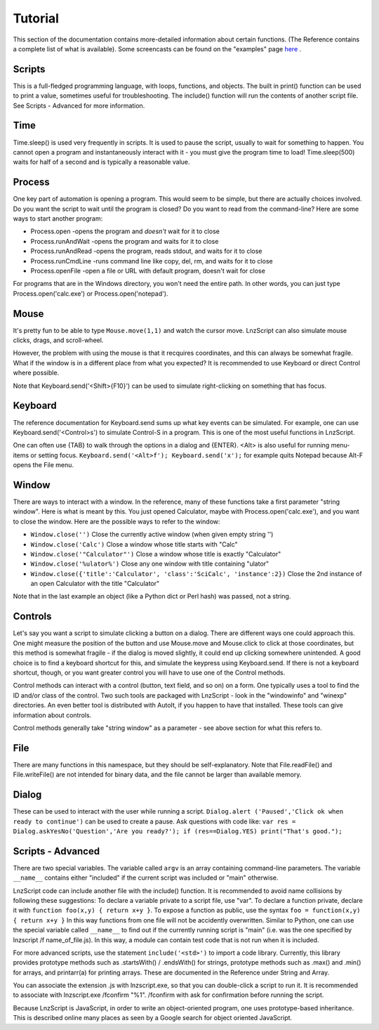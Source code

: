 =================
Tutorial
=================

This section of the documentation contains more-detailed information about certain functions. (The Reference contains a complete list of what is available). Some screencasts can be found on the "examples" page `here <lnz_02_examples.html>`_ .

Scripts
=================

This is a full-fledged programming language, with loops, functions, and objects. The built in print() function can be used to print a value, sometimes useful for troubleshooting. The include() function will run the contents of another script file. See Scripts - Advanced for more information.

Time
=================

Time.sleep() is used very frequently in scripts. It is used to pause the script, usually to wait for something to happen. You cannot open a program and instantaneously interact with it - you must give the program time to load! Time.sleep(500) waits for half of a second and is typically a reasonable value.

Process
================

One key part of automation is opening a program. This would seem to be simple, but there are actually choices involved. Do you want the script to wait until the program is closed? Do you want to read from the command-line? Here are some ways to start another program:

- Process.open	-opens the program and *doesn't* wait for it to close
- Process.runAndWait	-opens the program and waits for it to close
- Process.runAndRead	-opens the program, reads stdout, and waits for it to close
- Process.runCmdLine	-runs command line like copy, del, rm, and waits for it to close
- Process.openFile	-open a file or URL with default program, doesn't wait for close

For programs that are in the Windows directory, you won't need the entire path. In other words, you can just type Process.open('calc.exe') or Process.open('notepad').

Mouse
===============

It's pretty fun to be able to type ``Mouse.move(1,1)`` and watch the cursor move. LnzScript can also simulate mouse clicks, drags, and scroll-wheel.

However, the problem with using the mouse is that it recquires coordinates, and this can always be somewhat fragile. What if the window is in a different place from what you expected? It is recommended to use Keyboard or direct Control where possible.

Note that Keyboard.send('<Shift>{F10}') can be used to simulate right-clicking on something that has focus.

Keyboard
================

The reference documentation for Keyboard.send sums up what key events can be simulated. For example, one can use Keyboard.send('<Control>s') to simulate Control-S in a program. This is one of the most useful functions in LnzScript.

One can often use {TAB} to walk through the options in a dialog and {ENTER}. <Alt> is also useful for running menu-items or setting focus. ``Keyboard.send('<Alt>f'); Keyboard.send('x');`` for example quits Notepad because Alt-F opens the File menu.


Window
==============

There are ways to interact with a window. In the reference, many of these functions take a first parameter "string window". Here is what is meant by this. You just opened Calculator, maybe with Process.open('calc.exe'), and you want to close the window. Here are the possible ways to refer to the window:

- ``Window.close('')``		Close the currently active window (when given empty string '')
- ``Window.close('Calc')``			Close a window whose title starts with "Calc"
- ``Window.close('"Calculator"')``		Close a window whose title is exactly "Calculator"
- ``Window.close('%ulator%')``			Close any one window with title containing "ulator" 
- ``Window.close({'title':'Calculator', 'class':'SciCalc', 'instance':2})`` 	Close the 2nd instance of an open Calculator with the title "Calculator"

Note that in the last example an object (like a Python dict or Perl hash) was passed, not a string.

Controls
================

Let's say you want a script to simulate clicking a button on a dialog. There are different ways one could approach this. One might measure the position of the button and use Mouse.move and Mouse.click to click at those coordinates, but this method is somewhat fragile - if the dialog is moved slightly, it could end up clicking somewhere unintended. A good choice is to find a keyboard shortcut for this, and simulate the keypress using Keyboard.send. If there is not a keyboard shortcut, though, or you want greater control you will have to use one of the Control methods.

Control methods can interact with a control (button, text field, and so on) on a form. One typically uses a tool to find the ID and/or class of the control. Two such tools are packaged with LnzScript - look in the "windowinfo" and "winexp" directories. An even better tool is distributed with AutoIt, if you happen to have that installed. These tools can give information about controls. 

Control methods generally take "string window" as a parameter - see above section for what this refers to. 

File
===============

There are many functions in this namespace, but they should be self-explanatory. Note that File.readFile() and File.writeFile() are not intended for binary data, and the file cannot be larger than available memory.

Dialog
====================================

These can be used to interact with the user while running a script. ``Dialog.alert ('Paused','Click ok when ready to continue')`` can be used to create a pause. Ask questions with code like: ``var res = Dialog.askYesNo('Question','Are you ready?'); if (res==Dialog.YES) print("That's good.");``


Scripts - Advanced
===================================================

There are two special variables. The variable called ``argv`` is an array containing command-line parameters. The variable ``__name__`` contains either  "included" if the current script was included or "main" otherwise.

LnzScript code can include another file with the include() function. It is recommended to avoid name collisions by following these suggestions: To declare a variable private to a script file, use "var". To declare a function private, declare it with ``function foo(x,y) { return x+y }``. To expose a function as public, use the syntax ``foo = function(x,y) { return x+y }`` In this way functions from one file will not be accidently overwritten. Similar to Python, one can use the special variable called ``__name__`` to find out if the currently running script is "main" (i.e. was the one specified by lnzscript /f name_of_file.js). In this way, a module can contain test code that is not run when it is included.

For more advanced scripts, use the statement ``include('<std>')`` to import a code library. Currently, this library provides prototype methods such as .startsWith() / .endsWith() for strings, prototype methods such as .max() and .min() for arrays, and printarr(a) for printing arrays. These are documented in the Reference under String and Array.

You can associate the extension .js with lnzscript.exe, so that you can double-click a script to run it. It is recommended to associate with lnzscript.exe /fconfirm "%1". /fconfirm with ask for confirmation before running the script.

Because LnzScript is JavaScript, in order to write an object-oriented program, one uses prototype-based inheritance. This is described online many places as seen by a Google search for object oriented JavaScript.








